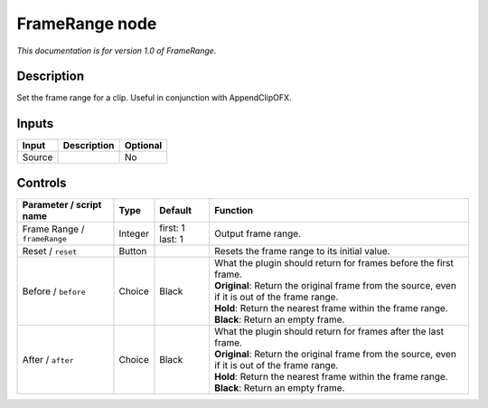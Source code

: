 .. _net.sf.openfx.FrameRange:

FrameRange node
===============

|pluginIcon| 

*This documentation is for version 1.0 of FrameRange.*

Description
-----------

Set the frame range for a clip. Useful in conjunction with AppendClipOFX.

Inputs
------

+----------+---------------+------------+
| Input    | Description   | Optional   |
+==========+===============+============+
| Source   |               | No         |
+----------+---------------+------------+

Controls
--------

.. tabularcolumns:: |>{\raggedright}p{0.2\columnwidth}|>{\raggedright}p{0.06\columnwidth}|>{\raggedright}p{0.07\columnwidth}|p{0.63\columnwidth}|

.. cssclass:: longtable

+--------------------------------+-----------+--------------------+----------------------------------------------------------------------------------------------------+
| Parameter / script name        | Type      | Default            | Function                                                                                           |
+================================+===========+====================+====================================================================================================+
| Frame Range / ``frameRange``   | Integer   | first: 1 last: 1   | Output frame range.                                                                                |
+--------------------------------+-----------+--------------------+----------------------------------------------------------------------------------------------------+
| Reset / ``reset``              | Button    |                    | Resets the frame range to its initial value.                                                       |
+--------------------------------+-----------+--------------------+----------------------------------------------------------------------------------------------------+
| Before / ``before``            | Choice    | Black              | | What the plugin should return for frames before the first frame.                                 |
|                                |           |                    | | **Original**: Return the original frame from the source, even if it is out of the frame range.   |
|                                |           |                    | | **Hold**: Return the nearest frame within the frame range.                                       |
|                                |           |                    | | **Black**: Return an empty frame.                                                                |
+--------------------------------+-----------+--------------------+----------------------------------------------------------------------------------------------------+
| After / ``after``              | Choice    | Black              | | What the plugin should return for frames after the last frame.                                   |
|                                |           |                    | | **Original**: Return the original frame from the source, even if it is out of the frame range.   |
|                                |           |                    | | **Hold**: Return the nearest frame within the frame range.                                       |
|                                |           |                    | | **Black**: Return an empty frame.                                                                |
+--------------------------------+-----------+--------------------+----------------------------------------------------------------------------------------------------+

.. |pluginIcon| image:: net.sf.openfx.FrameRange.png
   :width: 10.0%
